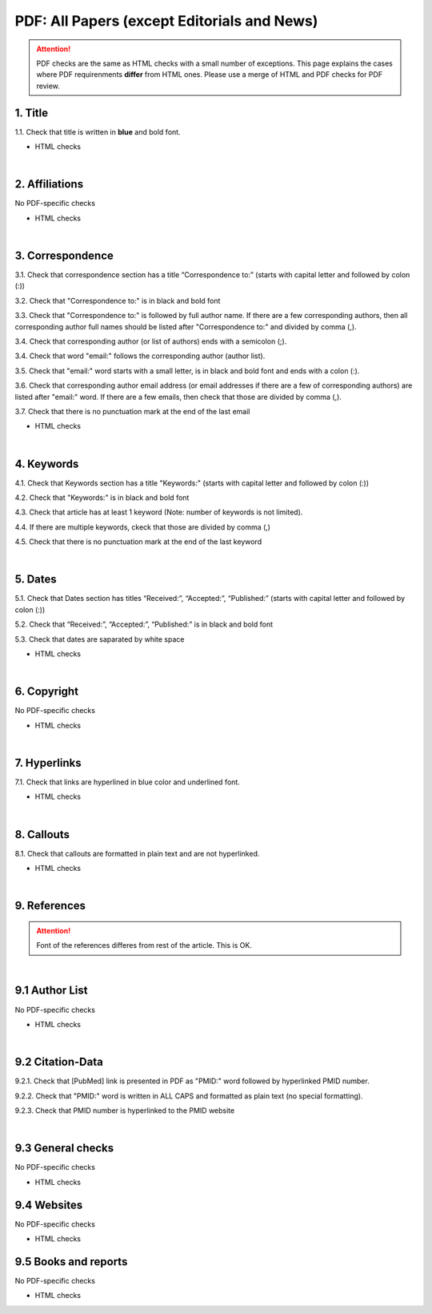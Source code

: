 .. _pdf_research_papers:

PDF: All Papers (except Editorials and News)
============================================

.. ATTENTION::
   	PDF checks are the same as HTML checks with a small number of exceptions. This page explains the cases where PDF requirenments **differ** from HTML ones.
   	Please use a merge of HTML and PDF checks for PDF review.


1. Title
--------
1.1. Check that title is written in **blue** and bold font.

+ HTML checks

|
2. Affiliations
---------------
No PDF-specific checks

+ HTML checks

|
3. Correspondence
-----------------
3.1. Check that correspondence section has a title “Correspondence to:” (starts with capital letter and followed by colon (:))

3.2. Check that "Correspondence to:" is in black and bold font

3.3. Check that "Correspondence to:" is followed by full author name. If there are a few corresponding authors, then all corresponding author full names should be listed after "Correspondence to:" and divided by comma (,).

3.4. Check that corresponding author (or list of authors) ends with a semicolon (;).

3.4. Check that word "email:" follows the corresponding author (author list). 

3.5. Check that "email:" word starts with a small letter, is in black and bold font and ends with a colon (:).

3.6. Check that corresponding author email address (or email addresses if there are a few of corresponding authors) are listed after "email:" word. If there are a few emails, then check that those are divided by comma (,).

3.7. Check that there is no punctuation mark at the end of the last email


.. image:: /_static/correspndence_to.png
   :alt: Correspondence to


+ HTML checks

|
4. Keywords
-----------

4.1. Check that Keywords section has a title "Keywords:" (starts with capital letter and followed by colon (:))

4.2. Check that "Keywords:" is in black and bold font

4.3. Check that article has at least 1 keyword (Note: number of keywords is not limited).

4.4. If there are multiple keywords, ckeck that those are divided by comma (,)

4.5. Check that there is no punctuation mark at the end of the last keyword


.. image:: /_static/keywords.png
   :alt: Keywords

|
5. Dates
--------

5.1. Check that Dates section has titles “Received:”, “Accepted:”, “Published:” (starts with capital letter and followed by colon (:))

5.2. Check that “Received:”, “Accepted:”, “Published:” is in black and bold font

5.3. Check that dates are saparated by white space 

.. image:: /_static/dates.png
   :alt: Dates


+ HTML checks

|
6. Copyright
------------
No PDF-specific checks

+ HTML checks


|
7. Hyperlinks
--------------
7.1. Check that links are hyperlined in blue color and underlined font.


.. image:: /_static/hyperlink.png
   :alt: Hyperlink


+ HTML checks


|
8. Callouts
-----------
8.1. Check that callouts are formatted in plain text and are not hyperlinked.


.. image:: /_static/callouts.png
   :alt: Hyperlink


+ HTML checks

|
9. References
-------------

.. ATTENTION::
   	Font of the references differes from rest of the article. This is OK. 

|
9.1 Author List
----------------
No PDF-specific checks

+ HTML checks

|
9.2 Citation-Data
-------------------

9.2.1. Check that [PubMed] link is presented in PDF as "PMID:" word followed by hyperlinked PMID number.

9.2.2. Check that "PMID:" word is written in ALL CAPS and formatted as plain text (no special formatting).

9.2.3. Check that PMID number is hyperlinked to the PMID website

.. image:: /_static/PMIDlink.png
   :alt: PMIDlink

|
9.3 General checks
------------------
No PDF-specific checks

+ HTML checks


9.4 Websites
------------
No PDF-specific checks

+ HTML checks


9.5 Books and reports
----------------------
No PDF-specific checks

+ HTML checks



.. |br| raw:: html

   <br />

.. |span_format_start| raw:: html
   
   <span style='font-family:"Source Code Pro", sans-serif; font-weight: bold; text-align:center;'>

.. |span_end| raw:: html
   
   </span>